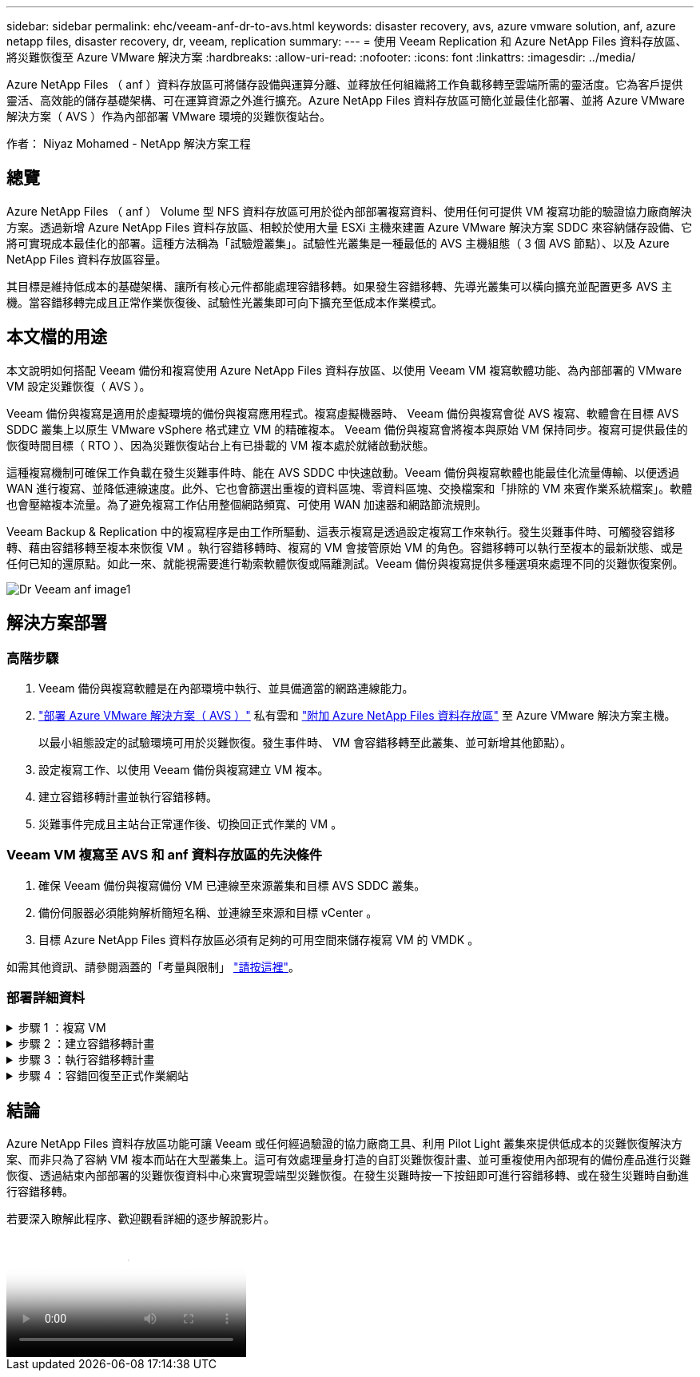 ---
sidebar: sidebar 
permalink: ehc/veeam-anf-dr-to-avs.html 
keywords: disaster recovery, avs, azure vmware solution, anf, azure netapp files, disaster recovery, dr, veeam, replication 
summary:  
---
= 使用 Veeam Replication 和 Azure NetApp Files 資料存放區、將災難恢復至 Azure VMware 解決方案
:hardbreaks:
:allow-uri-read: 
:nofooter: 
:icons: font
:linkattrs: 
:imagesdir: ../media/


[role="lead"]
Azure NetApp Files （ anf ）資料存放區可將儲存設備與運算分離、並釋放任何組織將工作負載移轉至雲端所需的靈活度。它為客戶提供靈活、高效能的儲存基礎架構、可在運算資源之外進行擴充。Azure NetApp Files 資料存放區可簡化並最佳化部署、並將 Azure VMware 解決方案（ AVS ）作為內部部署 VMware 環境的災難恢復站台。

作者： Niyaz Mohamed - NetApp 解決方案工程



== 總覽

Azure NetApp Files （ anf ） Volume 型 NFS 資料存放區可用於從內部部署複寫資料、使用任何可提供 VM 複寫功能的驗證協力廠商解決方案。透過新增 Azure NetApp Files 資料存放區、相較於使用大量 ESXi 主機來建置 Azure VMware 解決方案 SDDC 來容納儲存設備、它將可實現成本最佳化的部署。這種方法稱為「試驗燈叢集」。試驗性光叢集是一種最低的 AVS 主機組態（ 3 個 AVS 節點）、以及 Azure NetApp Files 資料存放區容量。

其目標是維持低成本的基礎架構、讓所有核心元件都能處理容錯移轉。如果發生容錯移轉、先導光叢集可以橫向擴充並配置更多 AVS 主機。當容錯移轉完成且正常作業恢復後、試驗性光叢集即可向下擴充至低成本作業模式。



== 本文檔的用途

本文說明如何搭配 Veeam 備份和複寫使用 Azure NetApp Files 資料存放區、以使用 Veeam VM 複寫軟體功能、為內部部署的 VMware VM 設定災難恢復（ AVS ）。

Veeam 備份與複寫是適用於虛擬環境的備份與複寫應用程式。複寫虛擬機器時、 Veeam 備份與複寫會從 AVS 複寫、軟體會在目標 AVS SDDC 叢集上以原生 VMware vSphere 格式建立 VM 的精確複本。  Veeam 備份與複寫會將複本與原始 VM 保持同步。複寫可提供最佳的恢復時間目標（ RTO ）、因為災難恢復站台上有已掛載的 VM 複本處於就緒啟動狀態。

這種複寫機制可確保工作負載在發生災難事件時、能在 AVS SDDC 中快速啟動。Veeam 備份與複寫軟體也能最佳化流量傳輸、以便透過 WAN 進行複寫、並降低連線速度。此外、它也會篩選出重複的資料區塊、零資料區塊、交換檔案和「排除的 VM 來賓作業系統檔案」。軟體也會壓縮複本流量。為了避免複寫工作佔用整個網路頻寬、可使用 WAN 加速器和網路節流規則。

Veeam Backup & Replication 中的複寫程序是由工作所驅動、這表示複寫是透過設定複寫工作來執行。發生災難事件時、可觸發容錯移轉、藉由容錯移轉至複本來恢復 VM 。執行容錯移轉時、複寫的 VM 會接管原始 VM 的角色。容錯移轉可以執行至複本的最新狀態、或是任何已知的還原點。如此一來、就能視需要進行勒索軟體恢復或隔離測試。Veeam 備份與複寫提供多種選項來處理不同的災難恢復案例。

image::dr-veeam-anf-image1.png[Dr Veeam anf image1]



== 解決方案部署



=== 高階步驟

. Veeam 備份與複寫軟體是在內部環境中執行、並具備適當的網路連線能力。
. link:https://learn.microsoft.com/en-us/azure/azure-vmware/deploy-azure-vmware-solution?tabs=azure-portal["部署 Azure VMware 解決方案（ AVS ）"] 私有雲和 link:https://learn.microsoft.com/en-us/azure/azure-vmware/attach-azure-netapp-files-to-azure-vmware-solution-hosts?tabs=azure-portal["附加 Azure NetApp Files 資料存放區"] 至 Azure VMware 解決方案主機。
+
以最小組態設定的試驗環境可用於災難恢復。發生事件時、 VM 會容錯移轉至此叢集、並可新增其他節點）。

. 設定複寫工作、以使用 Veeam 備份與複寫建立 VM 複本。
. 建立容錯移轉計畫並執行容錯移轉。
. 災難事件完成且主站台正常運作後、切換回正式作業的 VM 。




=== Veeam VM 複寫至 AVS 和 anf 資料存放區的先決條件

. 確保 Veeam 備份與複寫備份 VM 已連線至來源叢集和目標 AVS SDDC 叢集。
. 備份伺服器必須能夠解析簡短名稱、並連線至來源和目標 vCenter 。
. 目標 Azure NetApp Files 資料存放區必須有足夠的可用空間來儲存複寫 VM 的 VMDK 。


如需其他資訊、請參閱涵蓋的「考量與限制」 link:https://helpcenter.veeam.com/docs/backup/vsphere/replica_limitations.html?ver=120["請按這裡"]。



=== 部署詳細資料

.步驟 1 ：複寫 VM
[%collapsible]
====
Veeam 備份與複寫利用 VMware vSphere 快照功能 / 在複寫期間、 Veeam 備份與複寫要求 VMware vSphere 建立 VM 快照。VM 快照是 VM 的時間點複本、其中包含虛擬磁碟、系統狀態、組態和中繼資料。Veeam 備份與複寫會使用快照做為複寫資料來源。

若要複寫 VM 、請依照下列步驟進行：

. 開啟 Veeam 備份與複寫主控台。
. 在主畫面上。在工作節點上按一下滑鼠右鍵、然後選取複寫工作 > 虛擬機器。
. 指定工作名稱並選取適當的進階控制核取方塊。按一下「下一步」
+
** 如果內部部署與 Azure 之間的連線頻寬有限、請選取複本植入核取方塊。
* 如果 Azure VMware 解決方案 SDDC 上的區段與內部部署站台網路不相符、請選取「網路重新對應（適用於具有不同網路的 AVS SDDC 站台）」核取方塊。
** 如果內部生產站台的 IP 定址方案與目標 AVS 站台的配置不同、請選取複本重新 IP （適用於具有不同 IP 定址方案的 DR 站台）核取方塊。
+
image::dr-veeam-anf-image2.png[Dr Veeam anf image2.]



. 在「 * 虛擬 * 機器 * 」步驟中、選取要複寫到連接至 Azure VMware 解決方案 SDDC 的 Azure NetApp Files 資料存放區的虛擬機器。虛擬機器可放置在 vSAN 上、以填滿可用的 vSAN 資料存放區容量。在試驗性光叢集中、 3 節點叢集的可用容量將會受到限制。其餘資料可輕鬆置於 Azure NetApp Files 資料存放區、以便恢復 VM 、並可擴充叢集以符合 CPU/ 記憶體需求。按一下 * 新增 * 、然後在 * 新增物件 * 視窗中選取必要的 VM 或 VM 容器、然後按一下 * 新增 * 。單擊 * 下一步 * 。
+
image::dr-veeam-anf-image3.png[Dr Veeam anf 影像 3.]

. 之後、請將目的地選取為 Azure VMware 解決方案 SDDC 叢集 / 主機、以及適當的資源集區、 VM 資料夾、以及適用於 VM 複本的 ONTAP 資料存放區的 FSX 。然後單擊*下一步*。
+
image::dr-veeam-anf-image4.png[Dr Veeam anf Image4]

. 在下一個步驟中、視需要在來源和目的地虛擬網路之間建立對應。
+
image::dr-veeam-anf-image5.png[Dr Veeam anf 影像 5.]

. 在 * 工作設定 * 步驟中、指定將儲存 VM 複本中繼資料、保留原則等的備份儲存庫。
. 在 *Data Transfer* 步驟中更新 *Source* 和 *Target* 代理服務器，並保留 *Automatic* 選擇（默認）並保持 *Direct* 選項，然後單擊 *Next* （下一步）。
. 在 * 來賓處理 * 步驟中、視需要選取 * 啟用應用程式感知處理 * 選項。單擊 * 下一步 * 。
+
image::dr-veeam-anf-image6.png[Dr Veeam anf 影像 6.]

. 選擇複寫排程以定期執行複寫工作。
+
image::dr-veeam-anf-image7.png[Dr Veeam anf image7.]

. 在精靈的 * 摘要 * 步驟中、檢閱複寫工作的詳細資料。若要在精靈關閉後立即啟動工作、請選取 * 按一下「完成」時執行工作 * 核取方塊、否則請取消選取核取方塊。然後按一下 * 完成 * 以關閉精靈。
+
image::dr-veeam-anf-image8.png[Dr Veeam anf image8.]



複寫工作啟動後、會在目的地 AVS SDDC 叢集 / 主機上填入具有指定尾碼的 VM 。

image::dr-veeam-anf-image9.png[Dr Veeam anf image9.]

如需 Veeam 複寫的其他資訊、請參閱 link:https://helpcenter.veeam.com/docs/backup/vsphere/replication_process.html?ver=120["複寫的運作方式"]

====
.步驟 2 ：建立容錯移轉計畫
[%collapsible]
====
當初始複寫或植入完成時、請建立容錯移轉計畫。容錯移轉計畫有助於自動逐一或以群組的方式、為相關的 VM 執行容錯移轉。容錯移轉計畫是 VM 處理順序的藍圖、包括開機延遲。容錯移轉計畫也有助於確保關鍵相依的 VM 已經在執行中。

若要建立計畫、請瀏覽至新的子區段 * 複本 * 、然後選取 * 容錯移轉計畫 * 。選擇適當的 VM 。Veeam 備份與複寫會尋找最接近此時間點的還原點、並使用它們來啟動 VM 複本。


NOTE: 只有在初始複寫完成且 VM 複本處於就緒狀態時、才能新增容錯移轉計畫。


NOTE: 執行容錯移轉計畫時可同時啟動的虛擬機器數量上限為 10 個


NOTE: 在容錯移轉過程中、來源 VM 將不會關閉

若要建立 * 容錯移轉計畫 * 、請執行下列步驟：

. 在主畫面上。在複本節點上按一下滑鼠右鍵、然後選取容錯移轉計畫 > 容錯移轉計畫 > VMware vSphere 。
+
image::dr-veeam-anf-image10.png[Veeam anf 醫生影像 10.]

. 接著提供計畫的名稱和說明。可視需要新增容錯移轉前後指令碼。例如、在啟動複寫的虛擬機器之前、請先執行指令碼來關閉虛擬機器。
+
image::dr-veeam-anf-image11.png[Veeam anf 醫生 11.]

. 將 VM 新增至計畫、並修改 VM 開機順序和開機延遲、以符合應用程式相依性。
+
image::dr-veeam-anf-image12.png[Veeam anf 醫生 12]



如需建立複寫工作的其他資訊、請參閱 link:https://helpcenter.veeam.com/docs/backup/vsphere/replica_job.html?ver=120["建立複寫工作"]。

====
.步驟 3 ：執行容錯移轉計畫
[%collapsible]
====
在容錯移轉期間、正式作業站台中的來源 VM 會切換至災難恢復站台上的複本。在容錯移轉程序中、 Veeam 備份與複寫會將 VM 複本還原至所需的還原點、並將所有 I/O 活動從來源 VM 移至複本。複本不僅可在發生災難時使用、也可用於模擬災難恢復訓練。在容錯移轉模擬期間、來源 VM 仍在執行中。完成所有必要的測試後、即可復原容錯移轉並恢復正常作業。


NOTE: 請確定已建立網路區段、以避免容錯移轉期間發生 IP 衝突。

若要開始進行容錯移轉計畫、只要按一下 * 容錯移轉計畫 * 索引標籤、然後在容錯移轉計畫上按一下滑鼠右鍵即可。選擇 ** 開始 * 。這會使用最新的 VM 複本還原點進行容錯移轉。若要容錯移轉至虛擬機器複本的特定還原點、請選取 * 開始至 * 。

image::dr-veeam-anf-image13.png[Veeam anf 醫生 13.]

image::dr-veeam-anf-image14.png[Veeam anf 醫生]

VM 複本的狀態會從「 Ready （就緒）」變更為「 Failover （容錯移轉）」、而 VM 會從目的地 Azure VMware Solution （ AVS ） SDDC 叢集 / 主機啟動。

image::dr-veeam-anf-image15.png[Veeam anf 醫生 15]

容錯移轉完成後、 VM 的狀態會變更為「容錯移轉」。

image::dr-veeam-anf-image16.png[Veeam anf 醫生]


NOTE: Veeam 備份與複寫會停止來源 VM 的所有複寫活動、直到其複本回到「就緒」狀態為止。

如需容錯移轉計畫的詳細資訊、請參閱 link:https://helpcenter.veeam.com/docs/backup/vsphere/failover_plan.html?ver=120["容錯移轉計畫"]。

====
.步驟 4 ：容錯回復至正式作業網站
[%collapsible]
====
當容錯移轉計畫執行時、它會被視為中間步驟、需要根據需求完成。選項包括：

* * 容錯回復至正式作業 * ：切換回原始 VM 、並將 VM 複本執行時發生的所有變更傳輸至原始 VM 。



NOTE: 當您執行容錯回復時、變更只會傳輸但不會發佈。選擇 * 提交容錯回復 * （一旦原始 VM 確認正常運作）或復原容錯回復、以在原始 VM 未如預期運作時返回 VM 複本。

* * 復原容錯移轉 * ：切換回原始 VM 、並在 VM 複本執行時捨棄對其所做的所有變更。
* * 永久容錯移轉 * ：從原始 VM 永久切換至 VM 複本、並將此複本作為原始 VM 使用。


在本示範中、選擇了「容錯回復至正式作業」。在精靈的「目的地」步驟中選取容錯回復至原始 VM 、並啟用「還原後開啟 VM 」核取方塊。

image::dr-veeam-anf-image17.png[Veeam anf 醫生]

image::dr-veeam-anf-image18.png[Veeam anf 醫生]

image::dr-veeam-anf-image19.png[Veeam anf 醫生]

image::dr-veeam-anf-image20.png[Veeam anf 醫生 20]

容錯回復認可是完成容錯回復作業的方法之一。提交容錯回復時、會確認傳送至容錯回復的 VM （正式作業 VM ）所做的變更、均如預期運作。提交作業完成後、 Veeam 備份與複寫會恢復正式作業 VM 的複寫活動。

如需容錯回復程序的詳細資訊、請參閱的 Veeam 文件 link:https://helpcenter.veeam.com/docs/backup/vsphere/failover_failback.html?ver=120["容錯移轉和容錯回復以進行複寫"]。

image::dr-veeam-anf-image21.png[Veeam anf 醫生]

在容錯回復至正式作業後、虛擬機器都會還原回原始正式作業站台。

image::dr-veeam-anf-image22.png[Veeam anf 醫生]

====


== 結論

Azure NetApp Files 資料存放區功能可讓 Veeam 或任何經過驗證的協力廠商工具、利用 Pilot Light 叢集來提供低成本的災難恢復解決方案、而非只為了容納 VM 複本而站在大型叢集上。這可有效處理量身打造的自訂災難恢復計畫、並可重複使用內部現有的備份產品進行災難恢復、透過結束內部部署的災難恢復資料中心來實現雲端型災難恢復。在發生災難時按一下按鈕即可進行容錯移轉、或在發生災難時自動進行容錯移轉。

若要深入瞭解此程序、歡迎觀看詳細的逐步解說影片。

video::2855e0d5-97e7-430f-944a-b061015e9278[panopto,width=Video walkthrough of the solution]